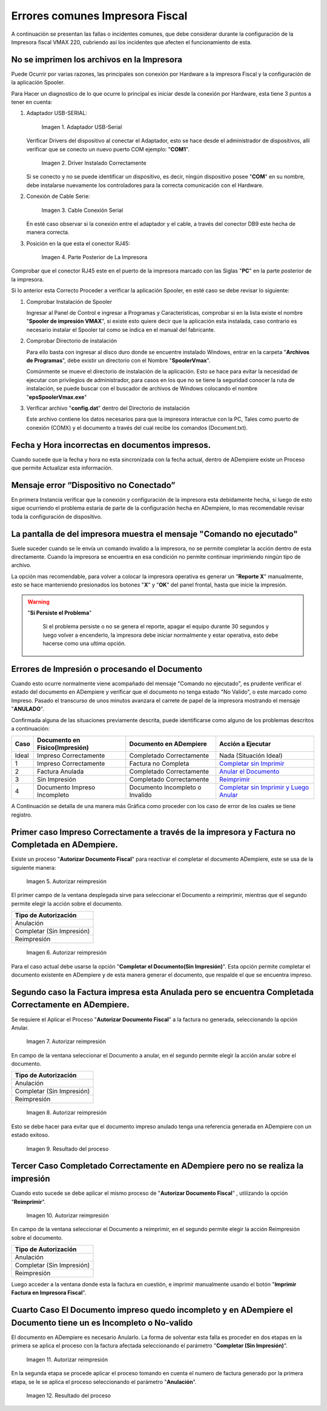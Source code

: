 .. _documento/errores-impresora:

**Errores comunes Impresora Fiscal**
====================================

A continuación se presentan las fallas o incidentes comunes, que debe considerar durante la configuración de la Impresora fiscal VMAX 220, cubriendo así los incidentes que afecten el funcionamiento de esta.

**No se imprimen los archivos en la Impresora**
-----------------------------------------------

Puede Ocurrir por varias razones, las principales son conexión por Hardware a la impresora Fiscal y la configuración de la aplicación Spooler.

Para Hacer un diagnostico de lo que ocurre lo principal es iniciar desde la conexión por Hardware, esta tiene 3 puntos a tener en cuenta:

#. Adaptador USB-SERIAL:

      .. documento/errores-impresora-01
   
      .. figure:: resorces/usb-serial-adapter.jpg
         :align: center
         :alt: Adaptador USB-Serial

         Imagen 1. Adaptador USB-Serial

   Verificar Drivers del dispositivo al conectar el Adaptador, esto se hace desde el administrador de dispositivos, allí verificar que se conecto un nuevo puerto COM ejemplo: "**COM1**".

      .. documento/errores-impresora-02
   
      .. figure:: resorces/com-port.png
         :align: center
         :alt: Driver Instalado Correctamente

         Imagen 2. Driver Instalado Correctamente

   Si se conecto y no se puede identificar un dispositivo, es decir, ningún dispositivo posee "**COM**" en su nombre, debe instalarse nuevamente los controladores para la correcta comunicación con el Hardware.

#. Conexión de Cable Serie:

      .. documento/errores-impresora-03
   
      .. figure:: resorces/ciscoconsolecable.jpg
         :align: center
         :alt: Cable Conexión Serial

         Imagen 3. Cable Conexión Serial

   En esté caso observar si la conexión entre el adaptador y el cable, a través del conector DB9 este hecha de manera correcta.

#. Posición en la que esta el conector RJ45:

      .. documento/errores-impresora-04
   
      .. figure:: resorces/rear-view-printer.png
         :align: center
         :alt: Parte Posterior de La Impresora

         Imagen 4. Parte Posterior de La Impresora

Comprobar que el conector RJ45 este en el puerto de la impresora marcado con las Siglas "**PC**" en la parte posterior de la impresora.

Si lo anterior esta Correcto Proceder a verificar la aplicación Spooler, en esté caso se debe revisar lo siguiente:

#. Comprobar Instalación de Spooler

   Ingresar al Panel de Control e ingresar a Programas y Características, comprobar si en la lista existe el nombre "**Spooler de impresión VMAX**", si existe esto quiere decir que la aplicación esta instalada, caso contrario es necesario instalar el Spooler tal como se indica en el manual del fabricante.

#. Comprobar Directorio de instalación

   Para ello basta con ingresar al disco duro donde se encuentre instalado Windows, entrar en la carpeta "**Archivos de Programas**", debe existir un directorio con el Nombre "**SpoolerVmax**".

   Comúnmente se mueve el directorio de instalación de la aplicación. Esto se hace para evitar la necesidad de ejecutar con privilegios de administrador, para casos en los que no se tiene la seguridad conocer la ruta de instalación, se puede buscar con el buscador de archivos de Windows colocando el nombre "**epsSpoolerVmax.exe**"

#. Verificar archivo "**config.dat**" dentro del Directorio de instalación

   Este archivo contiene los datos necesarios para que la impresora interactue con la PC, Tales como puerto de conexión (COMX) y el documento a través del cual recibe los comandos (Document.txt).

**Fecha y Hora incorrectas en documentos impresos.**
----------------------------------------------------

Cuando sucede que la fecha y hora no esta sincronizada con la fecha actual, dentro de ADempiere existe un Proceso que permite Actualizar esta información.

**Mensaje error “Dispositivo no Conectado”**
--------------------------------------------

En primera Instancia verificar que la conexión y configuración de la impresora esta debidamente hecha, si luego de esto sigue ocurriendo el problema estaría de parte de la configuración hecha en ADempiere, lo mas recomendable revisar toda la configuración de dispositivo.

**La pantalla de del impresora muestra el mensaje "Comando no ejecutado"**
--------------------------------------------------------------------------

Suele suceder cuando se le envía un comando invalido a la impresora, no se permite completar la acción dentro de esta directamente. Cuando la impresora se encuentra en esa condición no permite continuar imprimiendo ningún tipo de archivo.

La opción mas recomendable, para volver a colocar la impresora operativa es generar un "**Reporte X**" manualmente, esto se hace manteniendo presionados los botones "**X**" y "**OK**" del panel frontal, hasta que inicie la impresión.

.. warning::

   "**Si Persiste el Problema**"

      Si el problema persiste o no se genera el reporte, apagar el equipo durante 30 segundos y luego volver a encenderlo, la impresora debe iniciar normalmente y estar operativa, esto debe hacerse como una ultima opción.

**Errores de Impresión o procesando el Documento**
--------------------------------------------------

Cuando esto ocurre normalmente viene acompañado del mensaje "Comando no ejecutado", es prudente verificar el estado del documento en ADempiere y verificar que el documento no tenga estado "No Valido", o este marcado como Impreso. Pasado el transcurso de unos minutos avanzara el carrete de papel de la impresora mostrando el mensaje "**ANULADO**".

Confirmada alguna de las situaciones previamente descrita, puede identificarse como alguno de los problemas descritos a continuación:

+---------------+--------------------------------+---------------------------------+-------------------------------------------------------------------------------------------------------------------------------------------------------------------------------------------------------------------------------------+
| Caso          | Documento en Físico(Impresión) | Documento en ADempiere          | Acción a Ejecutar                                                                                                                                                                                                                   |
+===============+================================+=================================+=====================================================================================================================================================================================================================================+
| Ideal         | Impreso Correctamente          | Completado Correctamente        | Nada (Situación Ideal)                                                                                                                                                                                                              |
+---------------+--------------------------------+---------------------------------+-------------------------------------------------------------------------------------------------------------------------------------------------------------------------------------------------------------------------------------+
| 1             | Impreso Correctamente          | Factura no Completa             | `Completar sin Imprimir <http://docs.erpya.com/lve/fiscal-printer/commons-errors-fiscal-printer/#primer-caso-impreso-correctamente-a-traves-de-la-impresora-y-factura-no-completada-en-admempiere>`_                                |
+---------------+--------------------------------+---------------------------------+-------------------------------------------------------------------------------------------------------------------------------------------------------------------------------------------------------------------------------------+
| 2             | Factura Anulada                | Completado Correctamente        | `Anular el Documento <http://docs.erpya.com/lve/fiscal-printer/commons-errors-fiscal-printer/#segundo-caso-la-factura-impresa-esta-anulada-pero-se-encuentra-completada-correctamente-en-adempiere>`_                               |
+---------------+--------------------------------+---------------------------------+-------------------------------------------------------------------------------------------------------------------------------------------------------------------------------------------------------------------------------------+
| 3             | Sin Impresión                  | Completado Correctamente        | `Reimprimir <http://docs.erpya.com/lve/fiscal-printer/commons-errors-fiscal-printer/#tercer-caso-completado-correctamente-en-adempiere-pero-no-se-realiza-la-impresion>`_                                                           |
+---------------+--------------------------------+---------------------------------+-------------------------------------------------------------------------------------------------------------------------------------------------------------------------------------------------------------------------------------+
| 4             | Documento Impreso Incompleto   | Documento Incompleto o Invalido | `Completar sin Imprimir y Luego Anular <http://docs.erpya.com/lve/fiscal-printer/commons-errors-fiscal-printer/#cuarto-caso-el-documento-impreso-quedo-incompleto-y-en-adempiere-el-documento-tiene-un-es-incompleto-o-no-valido>`_ |
+---------------+--------------------------------+---------------------------------+-------------------------------------------------------------------------------------------------------------------------------------------------------------------------------------------------------------------------------------+

A Continuación se detalla de una manera más Gráfica como proceder con los caso de error de los cuales se tiene registro.

Primer caso Impreso Correctamente a través de la impresora y Factura no Completada en ADempiere.
------------------------------------------------------------------------------------------------

Existe un proceso "**Autorizar Documento Fiscal**" para reactivar el completar el documento ADempiere, este se usa de la siguiente manera:
      
      .. documento/errores-impresora-05

      .. figure:: resorces/re-print.png
         :align: center
         :alt: Autorizar Reimpresión

         Imagen 5. Autorizar reimpresión

El primer campo de la ventana desplegada sirve para seleccionar el Documento a reimprimir, mientras que el segundo permite elegir la acción sobre el documento.

+-----------------------------+
| Tipo de Autorización        |
+=============================+
| Anulación                   |
+-----------------------------+
| Completar (Sin Impresión)   |
+-----------------------------+
| Reimpresión                 |
+-----------------------------+
      
      .. documento/errores-impresora-06

      .. figure:: resorces/re-print-window.png
         :align: center
         :alt: Autorizar Reimpresión

         Imagen 6. Autorizar reimpresión

Para el caso actual debe usarse la opción "**Completar el Documento(Sin Impresión)**". Esta opción permite completar el documento existente en ADempiere y de esta manera generar el documento, que respalde el que se encuentra impreso.

Segundo caso la Factura impresa esta Anulada pero se encuentra Completada Correctamente en ADempiere.
-----------------------------------------------------------------------------------------------------

Se requiere el Aplicar el Proceso "**Autorizar Documento Fiscal**" a la factura no generada, seleccionando la opción Anular.
      
      .. documento/errores-impresora-07

      .. figure:: resorces/re-print.png
         :align: center
         :alt: Autorizar Reimpresión

         Imagen 7. Autorizar reimpresión

En campo de la ventana seleccionar el Documento a anular, en el segundo permite elegir la acción anular sobre el documento.

+-----------------------------+
| Tipo de Autorización        |
+=============================+
| Anulación                   |
+-----------------------------+
| Completar (Sin Impresión)   |
+-----------------------------+
| Reimpresión                 |
+-----------------------------+
      
      .. documento/errores-impresora-08

      .. figure:: resorces/re-print-window.png
         :align: center
         :alt: Autorizar Reimpresión

         Imagen 8. Autorizar reimpresión

Esto se debe hacer para evitar que el documento impreso anulado tenga una referencia generada en ADempiere con un estado exitoso.
      
      .. documento/errores-impresora-09

      .. figure:: resorces/reversedocadempiere.png
         :align: center
         :alt: Resultado del proceso

         Imagen 9. Resultado del proceso

Tercer Caso Completado Correctamente en ADempiere pero no se realiza la impresión
---------------------------------------------------------------------------------

Cuando esto sucede se debe aplicar el mismo proceso de "**Autorizar Documento Fiscal**" , utilizando la opción "**Reimprimir**".
      
      .. documento/errores-impresora-10

      .. figure:: resorces/re-print-window.png
         :align: center
         :alt: Autorizar Reimpresión

         Imagen 10. Autorizar reimpresión

En campo de la ventana seleccionar el Documento a reimprimir, en el segundo permite elegir la acción Reimpresión sobre el documento.

+-----------------------------+
| Tipo de Autorización        |
+=============================+
| Anulación                   |
+-----------------------------+
| Completar (Sin Impresión)   |
+-----------------------------+
| Reimpresión                 |
+-----------------------------+

Luego acceder a la ventana donde esta la factura en cuestión, e imprimir manualmente usando el botón "**Imprimir Factura en Impresora Fiscal**".

Cuarto Caso El Documento impreso quedo incompleto y en ADempiere el Documento tiene un es Incompleto o No-valido
----------------------------------------------------------------------------------------------------------------

El documento en ADempiere es necesario Anularlo. La forma de solventar esta falla es proceder en dos etapas en la primera se aplica el proceso con la factura afectada seleccionando el parámetro "**Completar (Sin Impresión)**".
      
      .. documento/errores-impresora-11

      .. figure:: resorces/re-print-window.png
         :align: center
         :alt: Autorizar Reimpresión

         Imagen 11. Autorizar reimpresión

En la segunda etapa se procede aplicar el proceso tomando en cuenta el numero de factura generado por la primera etapa, se le se aplica el proceso seleccionando el parámetro "**Anulación**".
      
      .. documento/errores-impresora-12

      .. figure:: resorces/reversedocadempiere.png
         :align: center
         :alt: Resultado del proceso

         Imagen 12. Resultado del proceso
